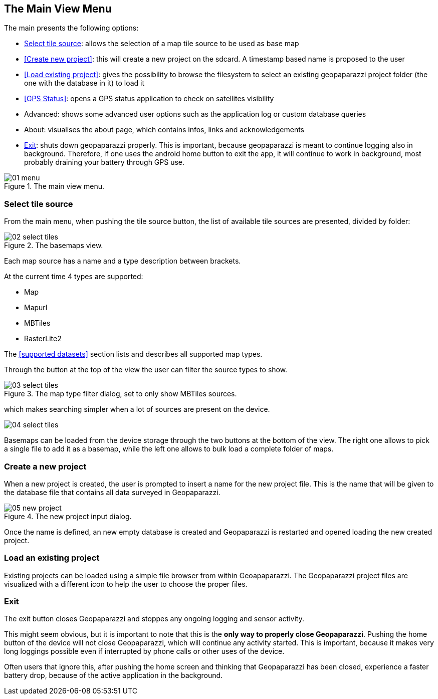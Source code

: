 == The Main View Menu

The main presents the following options:

* <<Select tile source>>: allows the selection of a map tile source to be used as base map
* <<Create new project>>: this will create a new project on the sdcard. A timestamp based name is proposed to the user
* <<Load existing project>>: gives the possibility to browse the filesystem to select an existing geopaparazzi project folder (the one with the database in it) to load it
* <<GPS Status>>: opens a GPS status application to check on satellites visibility
* Advanced: shows some advanced user options such as the application log or custom database queries
* About: visualises the about page, which contains infos, links and acknowledgements
* <<Exit>>: shuts down geopaparazzi properly. This is important, because geopaparazzi is meant to continue logging also in background. Therefore, if one uses the android home button to exit the app, it will continue to work in background, most probably draining your battery through GPS use.

.The main view menu.
image::04_mapviewmenu/01_menu.png[scaledwidth=30%]

=== Select tile source

From the main menu, when pushing the tile source button, the list of available tile sources are presented, divided by folder:

.The basemaps view.
image::04_mapviewmenu/02_select_tiles.png[scaledwidth=30%]

Each map source has a name and a type description between brackets.

At the current time 4 types are supported:

* Map
* Mapurl
* MBTiles
* RasterLite2

The <<supported datasets>> section lists and describes all supported 
map types.

Through the button at the top of the view the user can filter the source 
types to show.

.The map type filter dialog, set to only show MBTiles sources.
image::04_mapviewmenu/03_select_tiles.png[scaledwidth=30%]

which makes searching simpler when a lot of sources are present on the device.

image::04_mapviewmenu/04_select_tiles.png[scaledwidth=30%]

Basemaps can be loaded from the device storage through the two buttons at the bottom of the view. The right one allows to pick a single file to add it as a basemap, while the left one allows to bulk load a complete folder of maps.


=== Create a new project

When a new project is created, the user is prompted to insert a name
for the new project file. This is the name that will be given to the 
database file that contains all data surveyed in Geopaparazzi.

.The new project input dialog.
image::04_mapviewmenu/05_new_project.png[scaledwidth=30%]

Once the name is defined, an new empty database is created and Geopaparazzi is 
restarted and opened loading the new created project.

=== Load an existing project

Existing projects can be loaded using a simple file browser from within Geoapaparazzi. The Geopaparazzi project files are visualized with a different icon to help the user to choose the proper files.


=== Exit

The exit button closes Geopaparazzi and stoppes any ongoing logging and 
sensor activity.

This might seem obvious, but it is important to note that this is the *only way to properly close Geopaparazzi*. Pushing the home button of the device will not close Geopaparazzi, which will continue any activity started. This is important, because it makes very long loggings possible even if interrupted by phone calls or other uses of the device.

Often users that ignore this, after pushing the home screen and thinking that Geopaparazzi has been closed, experience a faster battery drop, because of the active application in the background.

